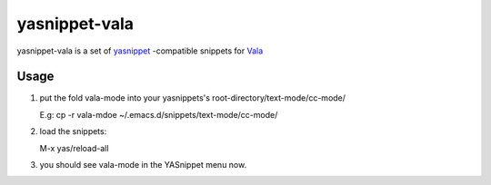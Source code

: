 ================
yasnippet-vala
================

yasnippet-vala is a set of `yasnippet`_ -compatible snippets for `Vala`_ 

Usage
=====

#. put the fold vala-mode into your yasnippets's root-directory/text-mode/cc-mode/ 

   E.g: cp -r vala-mdoe  ~/.emacs.d/snippets/text-mode/cc-mode/

#. load the snippets: 

   M-x yas/reload-all

#. you should see vala-mode in the YASnippet menu now.   

.. _yasnippet: http://code.google.com/p/yasnippet/
.. _Vala: http://live.gnome.org/Vala/

